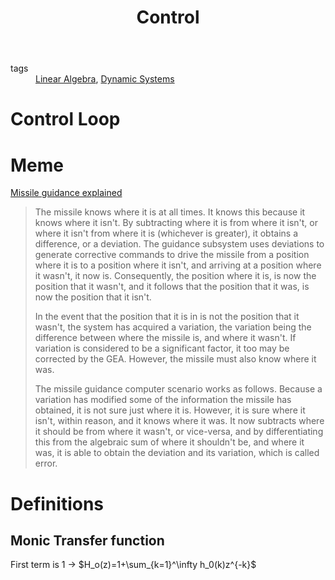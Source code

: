 #+TITLE: Control
- tags :: [[file:20200429185809-linear_algebra.org][Linear Algebra]], [[file:20200708153036-dynamic_systems.org][Dynamic Systems]]

* Control Loop
#+begin_src ditaa :file img/controlLoop.png :results file :eval no-export :exports results

              +----------+   +-----+  +-------+
 r   +---+ e  |          |u  |     |  |       |   y
 --->++  +--->|Controller+-->+Plant+->+Measure+-+--->
     | - |    |    cRED  |   | cBLU|  | cYEL  | |
     +-+-+    +----------+   +-----+  +-------+ |
       ^                                        |
       |                                        |
       +----------------------------------------+
                     m
#+end_src

#+RESULTS:
[[file:img/controlLoop.png]]

* Meme
[[https://www.youtube.com/watch?v=c-FT0T9Ei-4][Missile guidance explained]]
#+begin_quote
The missile knows where it is at all times. It knows this because it knows where it isn't. By subtracting where it is from where it isn't, or where it isn't from where it is (whichever is greater), it obtains a difference, or a deviation. The guidance subsystem uses deviations to generate corrective commands to drive the missile from a position where it is to a position where it isn't, and arriving at a position where it wasn't, it now is. Consequently, the position where it is, is now the position that it wasn't, and it follows that the position that it was, is now the position that it isn't.

In the event that the position that it is in is not the position that it wasn't, the system has acquired a variation, the variation being the difference between where the missile is, and where it wasn't. If variation is considered to be a significant factor, it too may be corrected by the GEA. However, the missile must also know where it was.

The missile guidance computer scenario works as follows. Because a variation has modified some of the information the missile has obtained, it is not sure just where it is. However, it is sure where it isn't, within reason, and it knows where it was. It now subtracts where it should be from where it wasn't, or vice-versa, and by differentiating this from the algebraic sum of where it shouldn't be, and where it was, it is able to obtain the deviation and its variation, which is called error.
#+end_quote

* Definitions
** Monic Transfer function
First term is 1 \to $H_o(z)=1+\sum_{k=1}^\infty h_0(k)z^{-k}$
